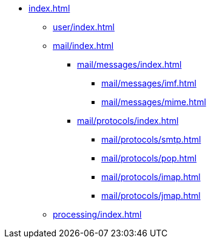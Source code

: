 * xref:index.adoc[]
** xref:user/index.adoc[]
** xref:mail/index.adoc[]
*** xref:mail/messages/index.adoc[]
**** xref:mail/messages/imf.adoc[]
**** xref:mail/messages/mime.adoc[]
*** xref:mail/protocols/index.adoc[]
**** xref:mail/protocols/smtp.adoc[]
**** xref:mail/protocols/pop.adoc[]
**** xref:mail/protocols/imap.adoc[]
**** xref:mail/protocols/jmap.adoc[]
** xref:processing/index.adoc[]

